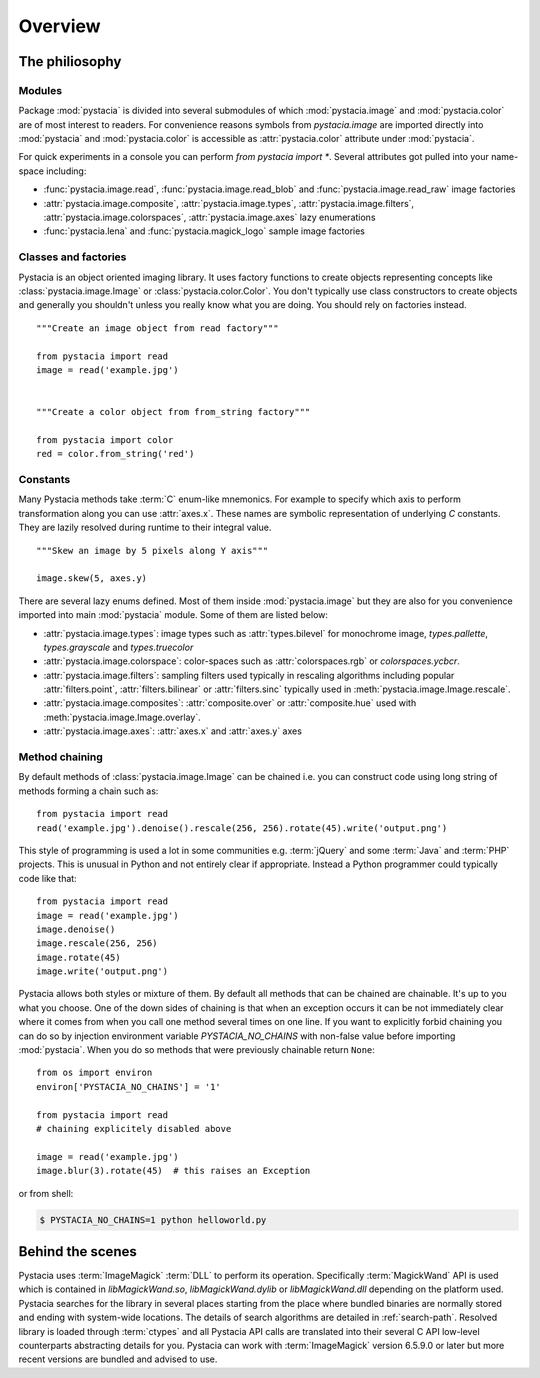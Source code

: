========
Overview
========

The philiosophy
===============

Modules
-------

Package :mod:`pystacia` is divided into several submodules of which
:mod:`pystacia.image` and :mod:`pystacia.color` are of most interest
to readers. For convenience reasons symbols from `pystacia.image` are
imported directly into :mod:`pystacia` and :mod:`pystacia.color` is
accessible as :attr:`pystacia.color` attribute under :mod:`pystacia`.

For quick experiments in a console you can perform `from pystacia import *`. 
Several attributes got pulled into your name-space including:

- :func:`pystacia.image.read`, :func:`pystacia.image.read_blob` and
  :func:`pystacia.image.read_raw` image factories
- :attr:`pystacia.image.composite`, :attr:`pystacia.image.types`,
  :attr:`pystacia.image.filters`, :attr:`pystacia.image.colorspaces`,
  :attr:`pystacia.image.axes` lazy enumerations
- :func:`pystacia.lena` and :func:`pystacia.magick_logo` sample image factories


Classes and factories
---------------------

Pystacia is an object oriented imaging library. It uses factory functions to
create objects representing concepts like :class:`pystacia.image.Image` or
:class:`pystacia.color.Color`. You don't typically use class constructors to
create objects and generally you shouldn't unless you really know what you
are doing. You should rely on factories instead.
::
    
    """Create an image object from read factory"""
    
    from pystacia import read
    image = read('example.jpg')
    
    
    """Create a color object from from_string factory"""
    
    from pystacia import color
    red = color.from_string('red')

Constants
---------

Many Pystacia methods take :term:`C` enum-like mnemonics. For example to specify
which axis to perform transformation along you can use :attr:`axes.x`. These
names are symbolic representation of underlying `C` constants. They are
lazily resolved during runtime to their integral value.
::

    """Skew an image by 5 pixels along Y axis"""
    
    image.skew(5, axes.y)
    
There are several lazy enums defined. Most of them inside :mod:`pystacia.image`
but they are also for you convenience imported into main :mod:`pystacia` module.
Some of them are listed below:

- :attr:`pystacia.image.types`: image types such as :attr:`types.bilevel` for
  monochrome image, `types.pallette`, `types.grayscale` and `types.truecolor`
- :attr:`pystacia.image.colorspace`: color-spaces such as :attr:`colorspaces.rgb`
  or `colorspaces.ycbcr`.
- :attr:`pystacia.image.filters`: sampling filters used typically in rescaling
  algorithms including popular :attr:`filters.point`, :attr:`filters.bilinear`
  or :attr:`filters.sinc` typically used in :meth:`pystacia.image.Image.rescale`.
- :attr:`pystacia.image.composites`: :attr:`composite.over` or :attr:`composite.hue`
  used with :meth:`pystacia.image.Image.overlay`.
- :attr:`pystacia.image.axes`: :attr:`axes.x` and :attr:`axes.y` axes

Method chaining
---------------

By default methods of :class:`pystacia.image.Image` can be chained i.e. you
can construct code using long string of methods forming a chain such as::

    from pystacia import read
    read('example.jpg').denoise().rescale(256, 256).rotate(45).write('output.png')

This style of programming is used a lot in some communities e.g. :term:`jQuery`
and some :term:`Java` and :term:`PHP` projects. This is unusual in Python
and not entirely clear if appropriate. Instead a Python programmer could
typically code like that::

    from pystacia import read
    image = read('example.jpg')
    image.denoise()
    image.rescale(256, 256)
    image.rotate(45)
    image.write('output.png')

Pystacia allows both styles or mixture of them. By default all methods that can
be chained are chainable. It's up to you what you choose. One of the down sides
of chaining is that when an exception occurs it can be not immediately clear
where it comes from when you call one method several times on one line. If you want to
explicitly forbid chaining you can do so by injection environment variable
`PYSTACIA_NO_CHAINS` with non-false value before importing :mod:`pystacia`. When
you do so methods that were previously chainable return ``None``::

    from os import environ
    environ['PYSTACIA_NO_CHAINS'] = '1'
    
    from pystacia import read
    # chaining explicitely disabled above
    
    image = read('example.jpg')
    image.blur(3).rotate(45)  # this raises an Exception

or from shell:

.. code-block:: bash

    $ PYSTACIA_NO_CHAINS=1 python helloworld.py

Behind the scenes
=================

Pystacia uses :term:`ImageMagick` :term:`DLL` to perform its operation.
Specifically :term:`MagickWand` API is used which is contained in
`libMagickWand.so`, `libMagickWand.dylib` or `libMagickWand.dll` depending on
the platform used. Pystacia searches for the library in several places starting
from the place where bundled binaries are normally stored and ending with
system-wide locations. The details of search algorithms are detailed in
:ref:`search-path`. Resolved library is loaded through :term:`ctypes` and all
Pystacia API calls are translated into their several C API low-level
counterparts abstracting details for you. Pystacia can work with
:term:`ImageMagick` version 6.5.9.0 or later but more recent versions are
bundled and advised to use.
